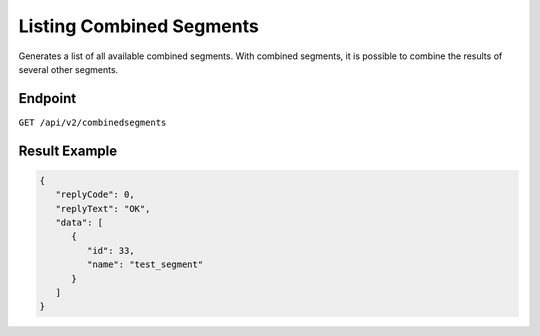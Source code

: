 Listing Combined Segments
=========================

Generates a list of all available combined segments. With combined segments, it is possible to combine the results of
several other segments.

Endpoint
--------

``GET /api/v2/combinedsegments``

Result Example
--------------

.. code-block:: json

   {
      "replyCode": 0,
      "replyText": "OK",
      "data": [
         {
            "id": 33,
            "name": "test_segment"
         }
      ]
   }
